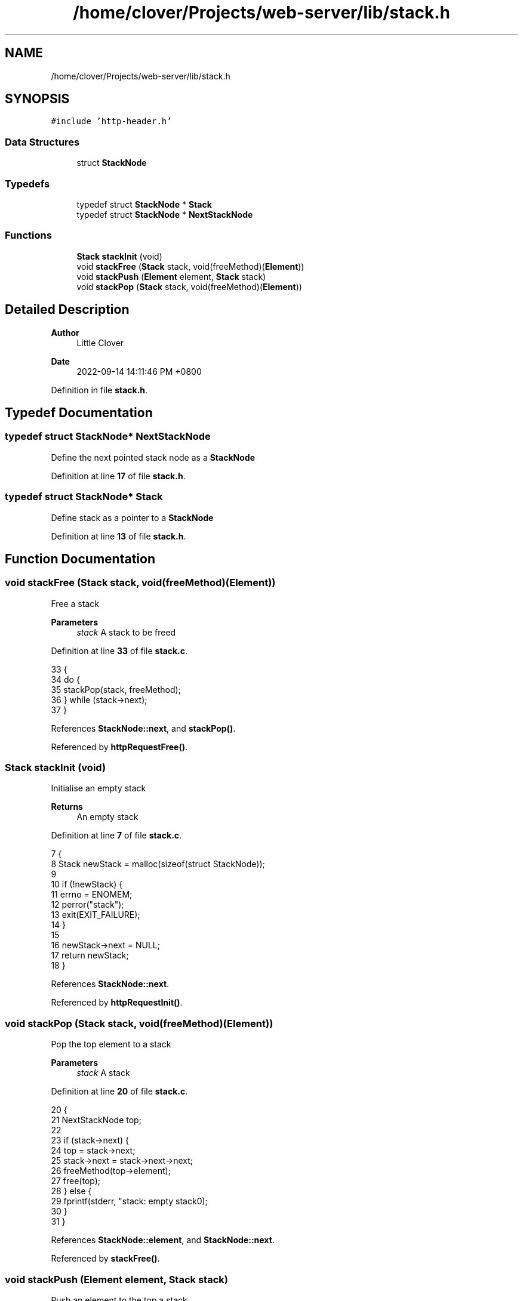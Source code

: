 .TH "/home/clover/Projects/web-server/lib/stack.h" 3 "Thu Sep 15 2022" "web-server" \" -*- nroff -*-
.ad l
.nh
.SH NAME
/home/clover/Projects/web-server/lib/stack.h
.SH SYNOPSIS
.br
.PP
\fC#include 'http\-header\&.h'\fP
.br

.SS "Data Structures"

.in +1c
.ti -1c
.RI "struct \fBStackNode\fP"
.br
.in -1c
.SS "Typedefs"

.in +1c
.ti -1c
.RI "typedef struct \fBStackNode\fP * \fBStack\fP"
.br
.ti -1c
.RI "typedef struct \fBStackNode\fP * \fBNextStackNode\fP"
.br
.in -1c
.SS "Functions"

.in +1c
.ti -1c
.RI "\fBStack\fP \fBstackInit\fP (void)"
.br
.ti -1c
.RI "void \fBstackFree\fP (\fBStack\fP stack, void(freeMethod)(\fBElement\fP))"
.br
.ti -1c
.RI "void \fBstackPush\fP (\fBElement\fP element, \fBStack\fP stack)"
.br
.ti -1c
.RI "void \fBstackPop\fP (\fBStack\fP stack, void(freeMethod)(\fBElement\fP))"
.br
.in -1c
.SH "Detailed Description"
.PP 

.PP
\fBAuthor\fP
.RS 4
Little Clover 
.RE
.PP
\fBDate\fP
.RS 4
2022-09-14 14:11:46 PM +0800 
.RE
.PP

.PP
Definition in file \fBstack\&.h\fP\&.
.SH "Typedef Documentation"
.PP 
.SS "typedef struct \fBStackNode\fP* \fBNextStackNode\fP"
Define the next pointed stack node as a \fBStackNode\fP 
.PP
Definition at line \fB17\fP of file \fBstack\&.h\fP\&.
.SS "typedef struct \fBStackNode\fP* \fBStack\fP"
Define stack as a pointer to a \fBStackNode\fP 
.PP
Definition at line \fB13\fP of file \fBstack\&.h\fP\&.
.SH "Function Documentation"
.PP 
.SS "void stackFree (\fBStack\fP stack, void(freeMethod)(\fBElement\fP))"
Free a stack
.PP
\fBParameters\fP
.RS 4
\fIstack\fP A stack to be freed 
.RE
.PP

.PP
Definition at line \fB33\fP of file \fBstack\&.c\fP\&.
.PP
.nf
33                                                         {
34   do {
35     stackPop(stack, freeMethod);
36   } while (stack->next);
37 }
.fi
.PP
References \fBStackNode::next\fP, and \fBstackPop()\fP\&.
.PP
Referenced by \fBhttpRequestFree()\fP\&.
.SS "\fBStack\fP stackInit (void)"
Initialise an empty stack
.PP
\fBReturns\fP
.RS 4
An empty stack 
.RE
.PP

.PP
Definition at line \fB7\fP of file \fBstack\&.c\fP\&.
.PP
.nf
7                       {
8   Stack newStack = malloc(sizeof(struct StackNode));
9 
10   if (!newStack) {
11     errno = ENOMEM;
12     perror("stack");
13     exit(EXIT_FAILURE);
14   }
15 
16   newStack->next = NULL;
17   return newStack;
18 }
.fi
.PP
References \fBStackNode::next\fP\&.
.PP
Referenced by \fBhttpRequestInit()\fP\&.
.SS "void stackPop (\fBStack\fP stack, void(freeMethod)(\fBElement\fP))"
Pop the top element to a stack
.PP
\fBParameters\fP
.RS 4
\fIstack\fP A stack 
.RE
.PP

.PP
Definition at line \fB20\fP of file \fBstack\&.c\fP\&.
.PP
.nf
20                                                        {
21   NextStackNode top;
22 
23   if (stack->next) {
24     top = stack->next;
25     stack->next = stack->next->next;
26     freeMethod(top->element);
27     free(top);
28   } else {
29     fprintf(stderr, "stack: empty stack\n");
30   }
31 }
.fi
.PP
References \fBStackNode::element\fP, and \fBStackNode::next\fP\&.
.PP
Referenced by \fBstackFree()\fP\&.
.SS "void stackPush (\fBElement\fP element, \fBStack\fP stack)"
Push an element to the top a stack
.PP
\fBParameters\fP
.RS 4
\fIelement\fP Element to be pushed 
.br
\fIstack\fP A stack 
.RE
.PP

.PP
Definition at line \fB39\fP of file \fBstack\&.c\fP\&.
.PP
.nf
39                                              {
40   NextStackNode tmp;
41 
42   tmp = malloc(sizeof(struct StackNode));
43 
44   if (!tmp) {
45     errno = ENOMEM;
46     perror("stack");
47     exit(EXIT_FAILURE);
48   }
49 
50   tmp->element = element;
51   tmp->next = stack->next;
52   stack->next = tmp;
53 }
.fi
.PP
References \fBStackNode::element\fP, and \fBStackNode::next\fP\&.
.SH "Author"
.PP 
Generated automatically by Doxygen for web-server from the source code\&.
